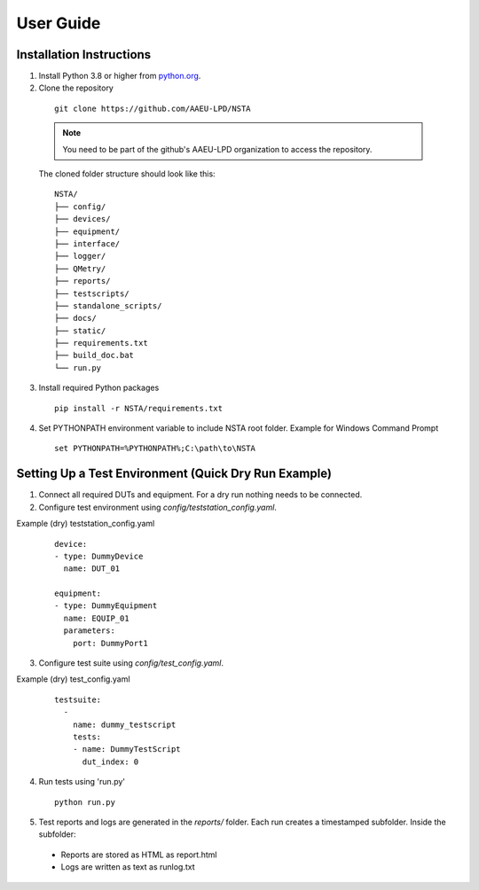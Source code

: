 User Guide
==========

Installation Instructions
-------------------------
1. Install Python 3.8 or higher from `python.org <https://www.python.org/downloads/>`_.

2. Clone the repository

  ::

      git clone https://github.com/AAEU-LPD/NSTA

  
  .. NOTE::
     You need to be part of the github's AAEU-LPD organization to access the repository.

  The cloned folder structure should look like this:

  ::

    NSTA/
    ├── config/
    ├── devices/
    ├── equipment/
    ├── interface/
    ├── logger/
    ├── QMetry/
    ├── reports/
    ├── testscripts/
    ├── standalone_scripts/
    ├── docs/
    ├── static/
    ├── requirements.txt
    ├── build_doc.bat
    └── run.py

3. Install required Python packages

  ::

     pip install -r NSTA/requirements.txt

4. Set PYTHONPATH environment variable to include NSTA root folder. Example for Windows Command Prompt

  ::

     set PYTHONPATH=%PYTHONPATH%;C:\path\to\NSTA


Setting Up a Test Environment (Quick Dry Run Example)
---------------------------------------------------------
1. Connect all required DUTs and equipment.
   For a dry run nothing needs to be connected.

2. Configure test environment using `config/teststation_config.yaml`.

Example (dry) teststation_config.yaml
  ::

    device:
    - type: DummyDevice
      name: DUT_01

    equipment:
    - type: DummyEquipment
      name: EQUIP_01
      parameters:
        port: DummyPort1

3. Configure test suite using `config/test_config.yaml`.

Example (dry) test_config.yaml
  ::

    testsuite:
      -
        name: dummy_testscript
        tests:
        - name: DummyTestScript
          dut_index: 0

4. Run tests using 'run.py'

  ::
  
    python run.py

5. Test reports and logs are generated in the `reports/` folder. Each run creates a timestamped subfolder. Inside the subfolder:

 - Reports are stored as HTML as report.html
 - Logs are written as text as runlog.txt


